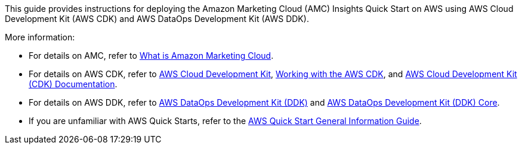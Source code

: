 This guide provides instructions for deploying the Amazon Marketing Cloud (AMC) Insights Quick Start on AWS using AWS Cloud Development Kit (AWS CDK) and AWS DataOps Development Kit (AWS DDK). 

More information:

* For details on AMC, refer to https://advertising.amazon.com/solutions/products/amazon-marketing-cloud[What is Amazon Marketing Cloud^].

* For details on AWS CDK, refer to https://aws.amazon.com/cdk/[AWS Cloud Development Kit^], https://docs.aws.amazon.com/cdk/v2/guide/work-with.html[Working with the AWS CDK^], and https://docs.aws.amazon.com/cdk/index.html[AWS Cloud Development Kit (CDK) Documentation].

* For details on AWS DDK, refer to https://github.com/awslabs/aws-ddk/blob/main/README.md[AWS DataOps Development Kit (DDK)^] and https://pypi.org/project/aws-ddk-core/[AWS DataOps Development Kit (DDK) Core^].

* If you are unfamiliar with AWS Quick Starts, refer to the https://fwd.aws/rA69w?[AWS Quick Start General Information Guide^].

//For advanced information about using the environment that you've deployed with this Quick Start, refer to the https://fwd.aws/WeWKX?[{partner-product-name} Quick Start Operational Guide^].

//TODO Marcia to check the permalink, then uncomment when the op guide goes live.